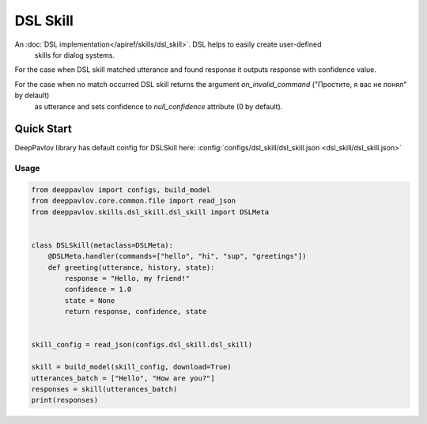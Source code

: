 DSL Skill
======================

An :doc:`DSL implementation</apiref/skills/dsl_skill>`. DSL helps to easily create user-defined
 skills for dialog systems.

For the case when DSL skill matched utterance and found response it outputs response with confidence
value.

For the case when no match occurred DSL skill returns the argument `on_invalid_command` ("Простите, я вас не понял" by delault)
 as utterance and sets confidence to `null_confidence` attribute (0 by default).


Quick Start
-----------

DeepPavlov library has default config for DSLSkill here: :config:`configs/dsl_skill/dsl_skill.json <dsl_skill/dsl_skill.json>`

Usage
^^^^^^^^

.. code:: python

    from deeppavlov import configs, build_model
    from deeppavlov.core.common.file import read_json
    from deeppavlov.skills.dsl_skill.dsl_skill import DSLMeta


    class DSLSkill(metaclass=DSLMeta):
        @DSLMeta.handler(commands=["hello", "hi", "sup", "greetings"])
        def greeting(utterance, history, state):
            response = "Hello, my friend!"
            confidence = 1.0
            state = None
            return response, confidence, state


    skill_config = read_json(configs.dsl_skill.dsl_skill)

    skill = build_model(skill_config, download=True)
    utterances_batch = ["Hello", "How are you?"]
    responses = skill(utterances_batch)
    print(responses)

